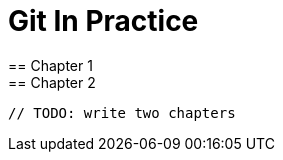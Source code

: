 = Git In Practice
== Chapter 1
// TODO: think of funny first line that editor will approve
== Chapter 2
 // TODO: write two chapters